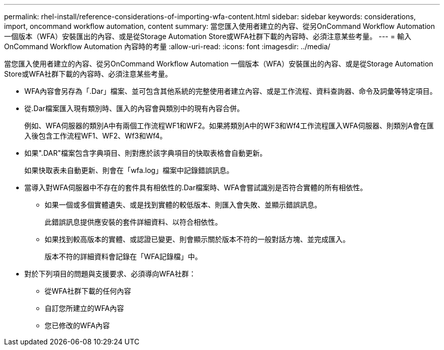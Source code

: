 ---
permalink: rhel-install/reference-considerations-of-importing-wfa-content.html 
sidebar: sidebar 
keywords: considerations, import, oncommand workflow automation, content 
summary: 當您匯入使用者建立的內容、從另OnCommand Workflow Automation 一個版本（WFA）安裝匯出的內容、或是從Storage Automation Store或WFA社群下載的內容時、必須注意某些考量。 
---
= 輸入OnCommand Workflow Automation 內容時的考量
:allow-uri-read: 
:icons: font
:imagesdir: ../media/


[role="lead"]
當您匯入使用者建立的內容、從另OnCommand Workflow Automation 一個版本（WFA）安裝匯出的內容、或是從Storage Automation Store或WFA社群下載的內容時、必須注意某些考量。

* WFA內容會另存為「.Dar」檔案、並可包含其他系統的完整使用者建立內容、或是工作流程、資料查詢器、命令及詞彙等特定項目。
* 從.Dar檔案匯入現有類別時、匯入的內容會與類別中的現有內容合併。
+
例如、WFA伺服器的類別A中有兩個工作流程WF1和WF2。如果將類別A中的WF3和Wf4工作流程匯入WFA伺服器、則類別A會在匯入後包含工作流程WF1、WF2、Wf3和Wf4。

* 如果".DAR"檔案包含字典項目、則對應於該字典項目的快取表格會自動更新。
+
如果快取表未自動更新、則會在「wfa.log」檔案中記錄錯誤訊息。

* 當導入對WFA伺服器中不存在的套件具有相依性的.Dar檔案時、WFA會嘗試識別是否符合實體的所有相依性。
+
** 如果一個或多個實體遺失、或是找到實體的較低版本、則匯入會失敗、並顯示錯誤訊息。
+
此錯誤訊息提供應安裝的套件詳細資料、以符合相依性。

** 如果找到較高版本的實體、或認證已變更、則會顯示關於版本不符的一般對話方塊、並完成匯入。
+
版本不符的詳細資料會記錄在「WFA記錄檔」中。



* 對於下列項目的問題與支援要求、必須導向WFA社群：
+
** 從WFA社群下載的任何內容
** 自訂您所建立的WFA內容
** 您已修改的WFA內容



